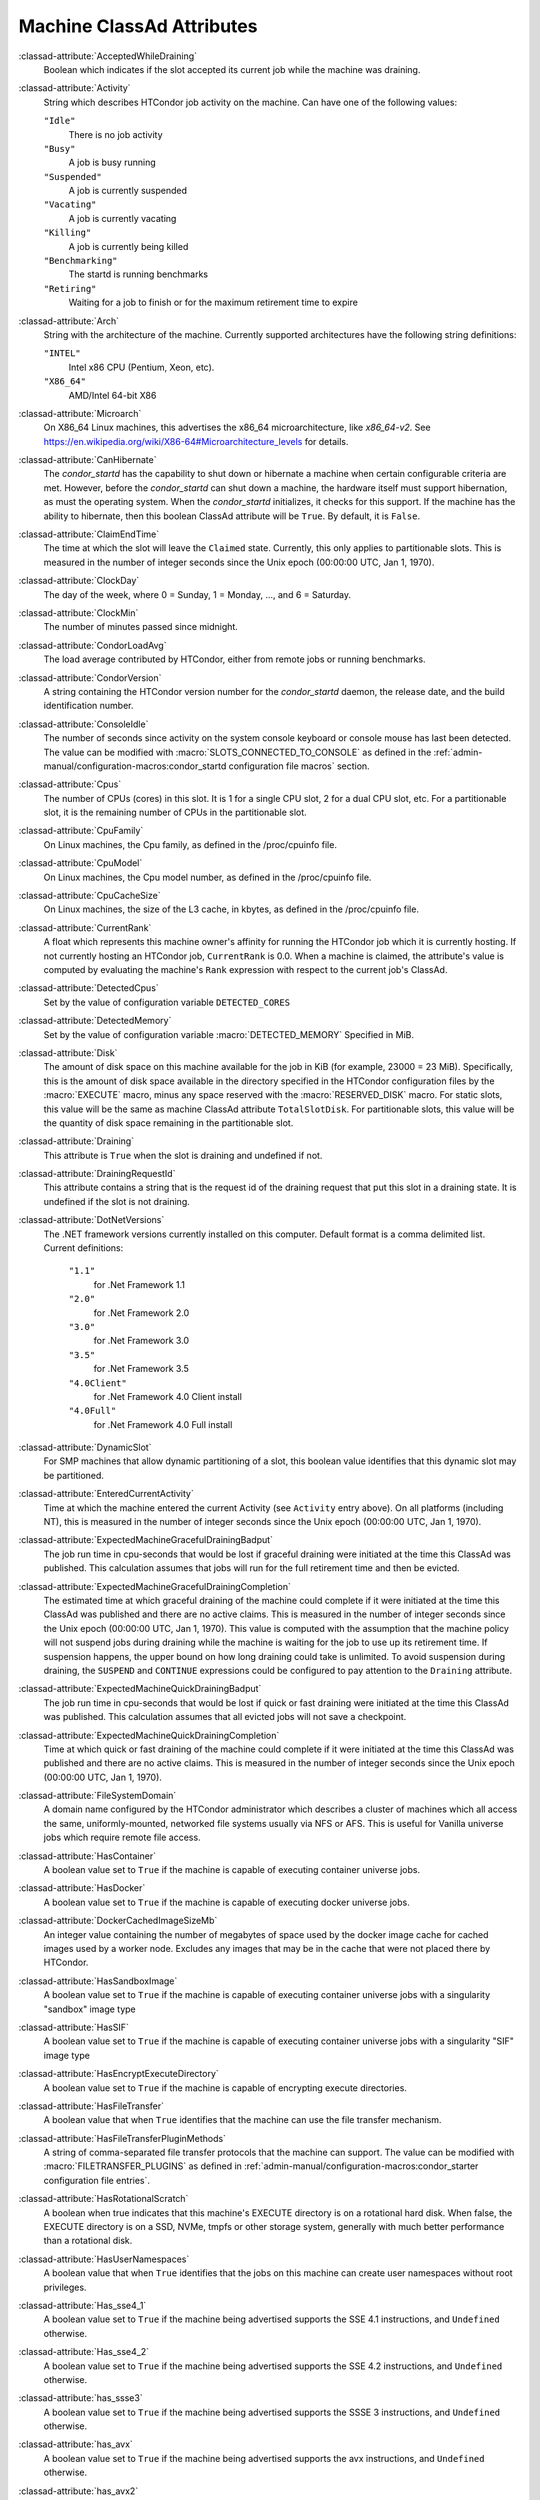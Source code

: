 Machine ClassAd Attributes
==========================

:classad-attribute:`AcceptedWhileDraining`
    Boolean which indicates if the slot accepted its current job while
    the machine was draining.

:classad-attribute:`Activity`
    String which describes HTCondor job activity on the machine. Can
    have one of the following values:

    ``"Idle"``
        There is no job activity

    ``"Busy"``
        A job is busy running

    ``"Suspended"``
        A job is currently suspended

    ``"Vacating"``
        A job is currently vacating

    ``"Killing"``
        A job is currently being killed

    ``"Benchmarking"``
        The startd is running benchmarks

    ``"Retiring"``
        Waiting for a job to finish or for the maximum retirement time to expire

:classad-attribute:`Arch`
    String with the architecture of the machine. Currently supported
    architectures have the following string definitions:

    ``"INTEL"``
        Intel x86 CPU (Pentium, Xeon, etc).

    ``"X86_64"``
        AMD/Intel 64-bit X86

:classad-attribute:`Microarch`
    On X86_64 Linux machines, this advertises the x86_64 microarchitecture,
    like `x86_64-v2`.  See https://en.wikipedia.org/wiki/X86-64#Microarchitecture_levels
    for details.

:classad-attribute:`CanHibernate`
    The *condor_startd* has the capability to shut down or hibernate a
    machine when certain configurable criteria are met. However, before
    the *condor_startd* can shut down a machine, the hardware itself
    must support hibernation, as must the operating system. When the
    *condor_startd* initializes, it checks for this support. If the
    machine has the ability to hibernate, then this boolean ClassAd
    attribute will be ``True``. By default, it is ``False``.

:classad-attribute:`ClaimEndTime`
    The time at which the slot will leave the ``Claimed`` state.
    Currently, this only applies to partitionable slots.
    This is measured in the number of integer seconds since the Unix
    epoch (00:00:00 UTC, Jan 1, 1970).

:classad-attribute:`ClockDay`
    The day of the week, where 0 = Sunday, 1 = Monday, ..., and 6 =
    Saturday.
    
:classad-attribute:`ClockMin`
    The number of minutes passed since midnight.

:classad-attribute:`CondorLoadAvg`
    The load average contributed by HTCondor, either from remote jobs or
    running benchmarks.

:classad-attribute:`CondorVersion`
    A string containing the HTCondor version number for the
    *condor_startd* daemon, the release date, and the build
    identification number.

:classad-attribute:`ConsoleIdle`
    The number of seconds since activity on the system console keyboard
    or console mouse has last been detected. The value can be modified
    with :macro:`SLOTS_CONNECTED_TO_CONSOLE` as defined in the
    :ref:`admin-manual/configuration-macros:condor_startd configuration
    file macros` section.

:classad-attribute:`Cpus`
    The number of CPUs (cores) in this slot. It is 1 for a single CPU
    slot, 2 for a dual CPU slot, etc. For a partitionable slot, it is
    the remaining number of CPUs in the partitionable slot.

:classad-attribute:`CpuFamily`
    On Linux machines, the Cpu family, as defined in the /proc/cpuinfo
    file.

:classad-attribute:`CpuModel`
    On Linux machines, the Cpu model number, as defined in the
    /proc/cpuinfo file.

:classad-attribute:`CpuCacheSize`
    On Linux machines, the size of the L3 cache, in kbytes, as defined
    in the /proc/cpuinfo file.

:classad-attribute:`CurrentRank`
    A float which represents this machine owner's affinity for running
    the HTCondor job which it is currently hosting. If not currently
    hosting an HTCondor job, ``CurrentRank`` is 0.0. When a machine is
    claimed, the attribute's value is computed by evaluating the
    machine's ``Rank`` expression with respect to the current job's
    ClassAd.
    
:classad-attribute:`DetectedCpus`
    Set by the value of configuration variable ``DETECTED_CORES``

:classad-attribute:`DetectedMemory`
    Set by the value of configuration variable :macro:`DETECTED_MEMORY`
    Specified in MiB.

:classad-attribute:`Disk`
    The amount of disk space on this machine available for the job in
    KiB (for example, 23000 = 23 MiB). Specifically, this is the amount
    of disk space available in the directory specified in the HTCondor
    configuration files by the :macro:`EXECUTE` macro, minus any space
    reserved with the :macro:`RESERVED_DISK` macro. For static slots, this value
    will be the same as machine ClassAd attribute ``TotalSlotDisk``. For
    partitionable slots, this value will be the quantity of disk space
    remaining in the partitionable slot.

:classad-attribute:`Draining`
    This attribute is ``True`` when the slot is draining and undefined
    if not.

:classad-attribute:`DrainingRequestId`
    This attribute contains a string that is the request id of the
    draining request that put this slot in a draining state. It is
    undefined if the slot is not draining.

:classad-attribute:`DotNetVersions`
    The .NET framework versions currently installed on this computer.
    Default format is a comma delimited list. Current definitions:

     ``"1.1"``
        for .Net Framework 1.1
     ``"2.0"``
        for .Net Framework 2.0
     ``"3.0"``
        for .Net Framework 3.0
     ``"3.5"``
        for .Net Framework 3.5
     ``"4.0Client"``
        for .Net Framework 4.0 Client install
     ``"4.0Full"``
        for .Net Framework 4.0 Full install


:classad-attribute:`DynamicSlot`
    For SMP machines that allow dynamic partitioning of a slot, this
    boolean value identifies that this dynamic slot may be partitioned.

:classad-attribute:`EnteredCurrentActivity`
    Time at which the machine entered the current Activity (see
    ``Activity`` entry above). On all platforms (including NT), this is
    measured in the number of integer seconds since the Unix epoch
    (00:00:00 UTC, Jan 1, 1970).

:classad-attribute:`ExpectedMachineGracefulDrainingBadput`
    The job run time in cpu-seconds that would be lost if graceful
    draining were initiated at the time this ClassAd was published. This
    calculation assumes that jobs will run for the full retirement time
    and then be evicted.

:classad-attribute:`ExpectedMachineGracefulDrainingCompletion`
    The estimated time at which graceful draining of the machine could
    complete if it were initiated at the time this ClassAd was published
    and there are no active claims. This is measured in the number of
    integer seconds since the Unix epoch (00:00:00 UTC, Jan 1, 1970).
    This value is computed with the assumption that the machine policy
    will not suspend jobs during draining while the machine is waiting
    for the job to use up its retirement time. If suspension happens,
    the upper bound on how long draining could take is unlimited. To
    avoid suspension during draining, the ``SUSPEND`` and ``CONTINUE``
    expressions could be configured to pay attention to the ``Draining``
    attribute.

:classad-attribute:`ExpectedMachineQuickDrainingBadput`
    The job run time in cpu-seconds that would be lost if quick or fast
    draining were initiated at the time this ClassAd was published. This
    calculation assumes that all evicted jobs will not save a
    checkpoint.

:classad-attribute:`ExpectedMachineQuickDrainingCompletion`
    Time at which quick or fast draining of the machine could complete
    if it were initiated at the time this ClassAd was published and
    there are no active claims. This is measured in the number of
    integer seconds since the Unix epoch (00:00:00 UTC, Jan 1, 1970).

:classad-attribute:`FileSystemDomain`
    A domain name configured by the HTCondor administrator which
    describes a cluster of machines which all access the same,
    uniformly-mounted, networked file systems usually via NFS or AFS.
    This is useful for Vanilla universe jobs which require remote file
    access.

:classad-attribute:`HasContainer`
    A boolean value set to ``True`` if the machine is capable of
    executing container universe jobs.

:classad-attribute:`HasDocker`
    A boolean value set to ``True`` if the machine is capable of
    executing docker universe jobs.

:classad-attribute:`DockerCachedImageSizeMb`
    An integer value containing the number of megabytes of space used
    by the docker image cache for cached images used by a worker node.
    Excludes any images that may be in the cache that were not placed
    there by HTCondor.

:classad-attribute:`HasSandboxImage`
    A boolean value set to ``True`` if the machine is capable of
    executing container universe jobs with a singularity "sandbox"
    image type

:classad-attribute:`HasSIF`
    A boolean value set to ``True`` if the machine is capable of
    executing container universe jobs with a singularity "SIF"
    image type

:classad-attribute:`HasEncryptExecuteDirectory`
    A boolean value set to ``True`` if the machine is capable of
    encrypting execute directories.

:classad-attribute:`HasFileTransfer`
    A boolean value that when ``True`` identifies that the machine can
    use the file transfer mechanism.

:classad-attribute:`HasFileTransferPluginMethods`
    A string of comma-separated file transfer protocols that the machine
    can support. The value can be modified with :macro:`FILETRANSFER_PLUGINS`
    as defined in :ref:`admin-manual/configuration-macros:condor_starter configuration file
    entries`.

:classad-attribute:`HasRotationalScratch`
    A boolean when true indicates that this machine's EXECUTE directory is on a rotational
    hard disk.  When false, the EXECUTE directory is on a SSD, NVMe, tmpfs or other storage
    system, generally with much better performance than a rotational disk.

:classad-attribute:`HasUserNamespaces`
    A boolean value that when ``True`` identifies that the jobs on this machine
    can create user namespaces without root privileges.

:classad-attribute:`Has_sse4_1`
    A boolean value set to ``True`` if the machine being advertised
    supports the SSE 4.1 instructions, and ``Undefined`` otherwise.

:classad-attribute:`Has_sse4_2`
    A boolean value set to ``True`` if the machine being advertised
    supports the SSE 4.2 instructions, and ``Undefined`` otherwise.

:classad-attribute:`has_ssse3`
    A boolean value set to ``True`` if the machine being advertised
    supports the SSSE 3 instructions, and ``Undefined`` otherwise.

:classad-attribute:`has_avx`
    A boolean value set to ``True`` if the machine being advertised
    supports the avx instructions, and ``Undefined`` otherwise.

:classad-attribute:`has_avx2`
    A boolean value set to ``True`` if the machine being advertised
    supports the avx2 instructions, and ``Undefined`` otherwise.

:classad-attribute:`has_avx512f`
    A boolean value set to ``True`` if the machine being advertised
    support the avx512f (foundational) instructions.

:classad-attribute:`has_avx512dq`
    A boolean value set to ``True`` if the machine being advertised
    support the avx512dq instructions.

:classad-attribute:`has_avx512dnni`
    A boolean value set to ``True`` if the machine being advertised
    support the avx512dnni instructions.

:classad-attribute:`HasSelfCheckpointTransfers`
    A boolean value set to ``True`` if the machine being advertised
    supports transferring (checkpoint) files (to the submit node)
    when the job successfully self-checkpoints.

:classad-attribute:`HasSingularity`
    A boolean value set to ``True`` if the machine being advertised
    supports running jobs within Singularity containers.

:classad-attribute:`HasSshd`
    A boolean value set to ``True`` if the machine has a
    /usr/sbin/sshd installed.  If ``False``, *condor_ssh_to_job* 
    is unlikely to function.

:classad-attribute:`HasVM`
    If the configuration triggers the detection of virtual machine
    software, a boolean value reporting the success thereof; otherwise
    undefined. May also become ``False`` if HTCondor determines that it
    can't start a VM (even if the appropriate software is detected).

:classad-attribute:`IsWakeAble`
    A boolean value that when ``True`` identifies that the machine has
    the capability to be woken into a fully powered and running state by
    receiving a Wake On LAN (WOL) packet. This ability is a function of
    the operating system, the network adapter in the machine (notably,
    wireless network adapters usually do not have this function), and
    BIOS settings. When the *condor_startd* initializes, it tries to
    detect if the operating system and network adapter both support
    waking from hibernation by receipt of a WOL packet. The default
    value is ``False``.

:classad-attribute:`IsWakeEnabled`
    If the hardware and software have the capacity to be woken into a
    fully powered and running state by receiving a Wake On LAN (WOL)
    packet, this feature can still be disabled via the BIOS or software.
    If BIOS or the operating system have disabled this feature, the
    *condor_startd* sets this boolean attribute to ``False``.

:classad-attribute:`JobBusyTimeAvg`
    The Average lifetime of all jobs, including transfer time. This is
    determined by measuring the lifetime of each *condor_starter* that
    has exited. This attribute will be undefined until the first time a
    *condor_starter* has exited.

:classad-attribute:`JobBusyTimeCount`
    attribute. This is also the the total number times a
    *condor_starter* has exited.

:classad-attribute:`JobBusyTimeMax`
    The Maximum lifetime of all jobs, including transfer time. This is
    determined by measuring the lifetime of each *condor_starter* s
    that has exited. This attribute will be undefined until the first
    time a *condor_starter* has exited.

:classad-attribute:`JobBusyTimeMin`
    The Minimum lifetime of all jobs, including transfer time. This is
    determined by measuring the lifetime of each *condor_starter* that
    has exited. This attribute will be undefined until the first time a
    *condor_starter* has exited.

:classad-attribute:`RecentJobBusyTimeAvg`
    The Average lifetime of all jobs that have exited in the last 20
    minutes, including transfer time. This is determined by measuring
    the lifetime of each *condor_starter* that has exited in the last
    20 minutes. This attribute will be undefined if no *condor_starter*
    has exited in the last 20 minutes.

:classad-attribute:`RecentJobBusyTimeCount`
    The total number of jobs used to calulate the
    ``RecentJobBusyTimeAvg`` attribute. This is also the the total
    number times a *condor_starter* has exited in the last 20 minutes.

:classad-attribute:`RecentJobBusyTimeMax`
    The Maximum lifetime of all jobs that have exited in the last 20
    minutes, including transfer time. This is determined by measuring
    the lifetime of each *condor_starter* s that has exited in the
    last 20 minutes. This attribute will be undefined if no
    *condor_starter* has exited in the last 20 minutes.

:classad-attribute:`RecentJobBusyTimeMin`
    The Minimum lifetime of all jobs, including transfer time. This is
    determined by measuring the lifetime of each *condor_starter* that
    has exited. This attribute will be undefined if no *condor_starter*
    has exited in the last 20 minutes.

:classad-attribute:`JobDurationAvg`
    The Average lifetime time of all jobs, not including time spent
    transferring files. This attribute will be undefined until the first
    time a job exits. Jobs that never start (because they fail to
    transfer input, for instance) will not be included in the average.

:classad-attribute:`JobDurationCount`
    attribute. This is also the the total number times a job has exited.
    Jobs that never start (because input transfer fails, for instance)
    are not included in the count.

:classad-attribute:`JobDurationMax`
    The lifetime of the longest lived job that has exited. This
    attribute will be undefined until the first time a job exits.

:classad-attribute:`JobDurationMin`
    The lifetime of the shortest lived job that has exited. This
    attribute will be undefined until the first time a job exits.

:classad-attribute:`RecentJobDurationAvg`
    The Average lifetime time of all jobs, not including time spent
    transferring files, that have exited in the last 20 minutes. This
    attribute will be undefined if no job has exited in the last 20
    minutes.

:classad-attribute:`RecentJobDurationCount`
    The total number of jobs used to calulate the
    ``RecentJobDurationAvg`` attribute. This is the total number of jobs
    that began execution and have exited in the last 20 minutes.

:classad-attribute:`RecentJobDurationMax`
    The lifetime of the longest lived job that has exited in the last 20
    minutes. This attribute will be undefined if no job has exited in
    the last 20 minutes.

:classad-attribute:`RecentJobDurationMin`
    The lifetime of the shortest lived job that has exited in the last
    20 minutes. This attribute will be undefined if no job has exited in
    the last 20 minutes.

:classad-attribute:`JobPreemptions`
    The total number of times a running job has been preempted on this
    machine.

:classad-attribute:`JobRankPreemptions`
    The total number of times a running job has been preempted on this
    machine due to the machine's rank of jobs since the *condor_startd*
    started running.

:classad-attribute:`JobStarts`
    The total number of jobs which have been started on this machine
    since the *condor_startd* started running.

:classad-attribute:`JobUserPrioPreemptions`
    The total number of times a running job has been preempted on this
    machine based on a fair share allocation of the pool since the
    *condor_startd* started running.

:classad-attribute:`JobVM_VCPUS`
    An attribute defined if a vm universe job is running on this slot.
    Defined by the number of virtualized CPUs in the virtual machine.

:classad-attribute:`KeyboardIdle`
    The number of seconds since activity on any keyboard or mouse
    associated with this machine has last been detected. Unlike
    ``ConsoleIdle``, ``KeyboardIdle`` also takes activity on
    pseudo-terminals into account. Pseudo-terminals have virtual
    keyboard activity from telnet and rlogin sessions. Note that
    ``KeyboardIdle`` will always be equal to or less than
    ``ConsoleIdle``. The value can be modified with
    :macro:`SLOTS_CONNECTED_TO_KEYBOARD` as defined in the
    :ref:`admin-manual/configuration-macros:condor_startd configuration file
    macros` section.

:classad-attribute:`KFlops`
    Relative floating point performance as determined via a Linpack
    benchmark.

:classad-attribute:`LastDrainStartTime`
    Time when draining of this *condor_startd* was last initiated (e.g.
    due to *condor_defrag* or *condor_drain*).

:classad-attribute:`LastDrainStopTime`
    Time when draining of this *condor_startd* was last stopped (e.g.
    by being cancelled).

:classad-attribute:`LastHeardFrom`
    Time when the HTCondor central manager last received a status update
    from this machine. Expressed as the number of integer seconds since
    the Unix epoch (00:00:00 UTC, Jan 1, 1970). Note: This attribute is
    only inserted by the central manager once it receives the ClassAd.
    It is not present in the *condor_startd* copy of the ClassAd.
    Therefore, you could not use this attribute in defining
    *condor_startd* expressions (and you would not want to).

:classad-attribute:`LoadAvg`
    A floating point number representing the current load average.

:classad-attribute:`Machine`
    A string with the machine's fully qualified host name.

:classad-attribute:`MachineMaxVacateTime`
    An integer expression that specifies the time in seconds the machine
    will allow the job to gracefully shut down.

:classad-attribute:`MaxClaimTime`
    The maximum number of seconds that the slot may remain in the
    `Claimed` state before returning to the `Unclaimed` state.
    Currently, this only applies to partitionable slots.

:classad-attribute:`MaxJobRetirementTime`
    When the *condor_startd* wants to kick the job off, a job which has
    run for less than this number of seconds will not be hard-killed.
    The *condor_startd* will wait for the job to finish or to exceed
    this amount of time, whichever comes sooner. If the job vacating
    policy grants the job X seconds of vacating time, a preempted job
    will be soft-killed X seconds before the end of its retirement time,
    so that hard-killing of the job will not happen until the end of the
    retirement time if the job does not finish shutting down before
    then. This is an expression evaluated in the context of the job
    ClassAd, so it may refer to job attributes as well as machine
    attributes.

:classad-attribute:`Memory`
    The amount of RAM in MiB in this slot. For static slots, this value
    will be the same as in ``TotalSlotMemory``. For a partitionable
    slot, this value will be the quantity remaining in the partitionable
    slot. 
    
:classad-attribute:`Mips`
    Relative integer performance as determined via a Dhrystone
    benchmark.

:classad-attribute:`MonitorSelfAge`
    The number of seconds that this daemon has been running.

:classad-attribute:`MonitorSelfCPUUsage`
    The fraction of recent CPU time utilized by this daemon.

:classad-attribute:`MonitorSelfImageSize`
    The amount of virtual memory consumed by this daemon in KiB.

:classad-attribute:`MonitorSelfRegisteredSocketCount`
    The current number of sockets registered by this daemon.

:classad-attribute:`MonitorSelfResidentSetSize`
    The amount of resident memory used by this daemon in KiB.

:classad-attribute:`MonitorSelfSecuritySessions`
    The number of open (cached) security sessions for this daemon.

:classad-attribute:`MonitorSelfTime`
    The time, represented as the number of second elapsed since the Unix
    epoch (00:00:00 UTC, Jan 1, 1970), at which this daemon last checked
    and set the attributes with names that begin with the string
    ``MonitorSelf``.

:classad-attribute:`MyAddress`
    String with the IP and port address of the *condor_startd* daemon
    which is publishing this machine ClassAd. When using CCB,
    *condor_shared_port*, and/or an additional private network
    interface, that information will be included here as well.

:classad-attribute:`MyCurrentTime`
    The time, represented as the number of second elapsed since the Unix
    epoch (00:00:00 UTC, Jan 1, 1970), at which the *condor_startd*
    daemon last sent a ClassAd update to the *condor_collector*.

:classad-attribute:`MyType`
    The ClassAd type; always set to the literal string ``"Machine"``.

:classad-attribute:`Name`
    The name of this resource; typically the same value as the
    ``Machine`` attribute, but could be customized by the site
    administrator. On SMP machines, the *condor_startd* will divide the
    CPUs up into separate slots, each with with a unique name. These
    names will be of the form "slot#@full.hostname", for example,
    "slot1@vulture.cs.wisc.edu", which signifies slot number 1 from
    vulture.cs.wisc.edu.

:classad-attribute:`Offline`
    A string that lists specific instances of a user-defined machine
    resource, identified by ``name``. Each instance is currently
    unavailable for purposes of match making.

:classad-attribute:`OfflineUniverses`
    A ClassAd list that specifies which job universes are presently
    offline, both as strings and as the corresponding job universe
    number. Could be used the the startd to refuse to start jobs in
    offline universes:

    .. code-block:: condor-config

        START = OfflineUniverses is undefined || (! member( JobUniverse, OfflineUniverses ))

    May currently only contain ``"VM"`` and ``13``.

:classad-attribute:`OpSys`
    String describing the operating system running on this machine.
    Currently supported operating systems have the following string
    definitions:

     ``"LINUX"``
        for LINUX 2.0.x, LINUX 2.2.x, LINUX 2.4.x, LINUX 2.6.x, or LINUX
        3.10.0 kernel systems, as well as Scientific Linux, Ubuntu
        versions 14.04, and Debian 7.0 (wheezy) and 8.0 (jessie)
     ``"OSX"``
        for Darwin
     ``"FREEBSD7"``
        for FreeBSD 7
     ``"FREEBSD8"``
        for FreeBSD 8
     ``"WINDOWS"``
        for all versions of Windows

:classad-attribute:`OpSysAndVer`
    A string indicating an operating system and a version number.

    For Linux operating systems, it is the value of the ``OpSysName``
    attribute concatenated with the string version of the
    ``OpSysMajorVer`` attribute:

     ``"RedHat5"``
        for RedHat Linux version 5
     ``"RedHat6"``
        for RedHat Linux version 6
     ``"RedHat7"``
        for RedHat Linux version 7
     ``"Fedora16"``
        for Fedora Linux version 16
     ``"Debian6"``
        for Debian Linux version 6
     ``"Debian7"``
        for Debian Linux version 7
     ``"Debian8"``
        for Debian Linux version 8
     ``"Debian9"``
        for Debian Linux version 9
     ``"Ubuntu14"``
        for Ubuntu 14.04
     ``"SL5"``
        for Scientific Linux version 5
     ``"SL6"``
        for Scientific Linux version 6
     ``"SLFermi5"``
        for Fermi's Scientific Linux version 5
     ``"SLFermi6"``
        for Fermi's Scientific Linux version 6
     ``"SLCern5"``
        for CERN's Scientific Linux version 5
     ``"SLCern6"``
        for CERN's Scientific Linux version 6

    For MacOS operating systems, it is the value of the
    ``OpSysShortName`` attribute concatenated with the string version of
    the ``OpSysVer`` attribute:

     ``"MacOSX605"``
        for MacOS version 10.6.5 (Snow Leopard)
     ``"MacOSX703"``
        for MacOS version 10.7.3 (Lion)

    For BSD operating systems, it is the value of the ``OpSysName``
    attribute concatenated with the string version of the
    ``OpSysMajorVer`` attribute:

     ``"FREEBSD7"``
        for FreeBSD version 7
     ``"FREEBSD8"``
        for FreeBSD version 8

    For Windows operating systems, it is the value of the ``OpSys``
    attribute concatenated with the string version of the
    ``OpSysMajorVer`` attribute:

     ``"WINDOWS500"``
        for Windows 2000
     ``"WINDOWS501"``
        for Windows XP
     ``"WINDOWS502"``
        for Windows Server 2003
     ``"WINDOWS600"``
        for Windows Vista
     ``"WINDOWS601"``
        for Windows 7

:classad-attribute:`OpSysLegacy`
    A string that holds the long-standing values for the ``OpSys``
    attribute. Currently supported operating systems have the following
    string definitions:

     ``"LINUX"``
        for LINUX 2.0.x, LINUX 2.2.x, LINUX 2.4.x, LINUX 2.6.x, or LINUX
        3.10.0 kernel systems, as well as Scientific Linux, Ubuntu
        versions 14.04, and Debian 7 and 8
     ``"OSX"``
        for Darwin
     ``"FREEBSD7"``
        for FreeBSD version 7
     ``"FREEBSD8"``
        for FreeBSD version 8
     ``"WINDOWS"``
        for all versions of Windows

:classad-attribute:`OpSysLongName`
    A string giving a full description of the operating system. For
    Linux platforms, this is generally the string taken from
    ``/etc/hosts``, with extra characters stripped off Debian versions.

     ``"Red Hat Enterprise Linux Server release 6.2 (Santiago)"``
        for RedHat Linux version 6
     ``"Red Hat Enterprise Linux Server release 7.0 (Maipo)"``
        for RedHat Linux version 7.0
     ``"Ubuntu 14.04.1 LTS"``
        for Ubuntu 14.04 point release 1
     ``"Debian GNU/Linux 8"``
        for Debian 8.0 (jessie)
     ``"Fedora release 16 (Verne)"``
        for Fedora Linux version 16
     ``"MacOSX 7.3"``
        for MacOS version 10.7.3 (Lion)
     ``"FreeBSD8.2-RELEASE-p3"``
        for FreeBSD version 8
     ``"Windows XP SP3"``
        for Windows XP
     ``"Windows 7 SP2"``
        for Windows 7

:classad-attribute:`OpSysMajorVer`
    An integer value representing the major version of the operating
    system.

     ``5``
        for RedHat Linux version 5 and derived platforms such as
        Scientific Linux
     ``6``
        for RedHat Linux version 6 and derived platforms such as
        Scientific Linux
     ``7``
        for RedHat Linux version 7
     ``14``
        for Ubuntu 14.04
     ``7``
        for Debian 7
     ``8``
        for Debian 8
     ``16``
        for Fedora Linux version 16
     ``6``
        for MacOS version 10.6.5 (Snow Leopard)
     ``7``
        for MacOS version 10.7.3 (Lion)
     ``7``
        for FreeBSD version 7
     ``8``
        for FreeBSD version 8
     ``501``
        for Windows XP
     ``600``
        for Windows Vista
     ``601``
        for Windows 7

:classad-attribute:`OpSysName`
    A string containing a terse description of the operating system.

     ``"RedHat"``
        for RedHat Linux version 6 and 7
     ``"Fedora"``
        for Fedora Linux version 16
     ``"Ubuntu"``
        for Ubuntu versions 14.04
     ``"Debian"``
        for Debian versions 7 and 8
     ``"SnowLeopard"``
        for MacOS version 10.6.5 (Snow Leopard)
     ``"Lion"``
        for MacOS version 10.7.3 (Lion)
     ``"FREEBSD"``
        for FreeBSD version 7 or 8
     ``"WindowsXP"``
        for Windows XP
     ``"WindowsVista"``
        for Windows Vista
     ``"Windows7"``
        for Windows 7
     ``"SL"``
        for Scientific Linux
     ``"SLFermi"``
        for Fermi's Scientific Linux
     ``"SLCern"``
        for CERN's Scientific Linux

:classad-attribute:`OpSysShortName`
    A string containing a short name for the operating system.

     ``"RedHat"``
        for RedHat Linux version 5, 6 or 7
     ``"Fedora"``
        for Fedora Linux version 16
     ``"Debian"``
        for Debian Linux version 6 or 7 or 8
     ``"Ubuntu"``
        for Ubuntu versions 14.04
     ``"MacOSX"``
        for MacOS version 10.6.5 (Snow Leopard) or for MacOS version
        10.7.3 (Lion)
     ``"FreeBSD"``
        for FreeBSD version 7 or 8
     ``"XP"``
        for Windows XP
     ``"Vista"``
        for Windows Vista
     ``"7"``
        for Windows 7
     ``"SL"``
        for Scientific Linux
     ``"SLFermi"``
        for Fermi's Scientific Linux
     ``"SLCern"``
        for CERN's Scientific Linux

:classad-attribute:`OpSysVer`
    An integer value representing the operating system version number.

     ``700``
        for RedHat Linux version 7.0
     ``602``
        for RedHat Linux version 6.2
     ``1600``
        for Fedora Linux version 16.0
     ``1404``
        for Ubuntu 14.04
     ``700``
        for Debian 7.0
     ``800``
        for Debian 8.0
     ``704``
        for FreeBSD version 7.4
     ``802``
        for FreeBSD version 8.2
     ``605``
        for MacOS version 10.6.5 (Snow Leopard)
     ``703``
        for MacOS version 10.7.3 (Lion)
     ``500``
        for Windows 2000
     ``501``
        for Windows XP
     ``502``
        for Windows Server 2003
     ``600``
        for Windows Vista or Windows Server 2008
     ``601``
        for Windows 7 or Windows Server 2008

:classad-attribute:`PartitionableSlot`
    For SMP machines, a boolean value identifying that this slot may be
    partitioned.

:classad-attribute:`RecentJobPreemptions`
    The total number of jobs which have been preempted from this machine
    in the last twenty minutes.

:classad-attribute:`RecentJobRankPreemptions`
    The total number of times a running job has been preempted on this
    machine due to the machine's rank of jobs in the last twenty
    minutes.

:classad-attribute:`RecentJobStarts`
    The total number of jobs which have been started on this machine in
    the last twenty minutes.

:classad-attribute:`RecentJobUserPrioPreemptions`
    The total number of times a running job has been preempted on this
    machine based on a fair share allocation of the pool in the last
    twenty minutes.

:classad-attribute:`Requirements`
    A boolean, which when evaluated within the context of the machine
    ClassAd and a job ClassAd, must evaluate to TRUE before HTCondor
    will allow the job to use this machine.

:classad-attribute:`RetirementTimeRemaining` when the
    running job can be evicted. ``MaxJobRetirementTime`` is the
    expression of how much retirement time the machine offers to new
    jobs, whereas ``RetirementTimeRemaining`` is the negotiated amount
    of time remaining for the current running job. This may be less than
    the amount offered by the machine's ``MaxJobRetirementTime``
    expression, because the job may ask for less.

:classad-attribute:`SingularityVersion`
    A string containing the version of Singularity available, if the
    machine being advertised supports running jobs within a Singularity
    container (see ``HasSingularity``).

:classad-attribute:`SlotID`
    For SMP machines, the integer that identifies the slot. The value
    will be X for the slot with

    .. code-block:: condor-config

        name="slotX@full.hostname"

    For non-SMP machines with one slot, the value will be 1.

:classad-attribute:`SlotType`
    For SMP machines with partitionable slots, the partitionable slot
    will have this attribute set to ``"Partitionable"``, and all dynamic
    slots will have this attribute set to ``"Dynamic"``.

:classad-attribute:`SlotWeight`
    This specifies the weight of the slot when calculating usage,
    computing fair shares, and enforcing group quotas. For example,
    claiming a slot with ``SlotWeight = 2`` is equivalent to claiming
    two ``SlotWeight = 1`` slots. See the description of ``SlotWeight``
    in :ref:`admin-manual/configuration-macros:condor_startd configuration
    file macros`.

:classad-attribute:`StartdIpAddr`
    String with the IP and port address of the *condor_startd* daemon
    which is publishing this machine ClassAd. When using CCB,
    *condor_shared_port*, and/or an additional private network
    interface, that information will be included here as well.

:classad-attribute:`State`
    String which publishes the machine's HTCondor state. Can be:

     ``"Owner"``
        The machine owner is using the machine, and it is unavailable to
        HTCondor.
     ``"Unclaimed"``
        The machine is available to run HTCondor jobs, but a good match
        is either not available or not yet found.
     ``"Matched"``
        The HTCondor central manager has found a good match for this
        resource, but an HTCondor scheduler has not yet claimed it.
     ``"Claimed"``
        The machine is claimed by a remote *condor_schedd* and is
        probably running a job.
     ``"Preempting"``
        An HTCondor job is being preempted
        in order to clear the machine for either a higher priority job
        or because the machine owner wants the machine back.
     ``"Drained"``
        This slot is not accepting jobs, because the machine is being
        drained.

:classad-attribute:`TargetType`
    Describes what type of ClassAd to match with. Always set to the
    string literal ``"Job"``, because machine ClassAds always want to be
    matched with jobs, and vice-versa.

:classad-attribute:`TotalCondorLoadAvg`
    The load average contributed by HTCondor summed across all slots on
    the machine, either from remote jobs or running benchmarks.

:classad-attribute:`TotalCpus`
    The number of CPUs (cores) that are on the machine. This is in
    contrast with ``Cpus``, which is the number of CPUs in the slot.

:classad-attribute:`TotalDisk`
    The quantity of disk space in KiB available across the machine (not
    the slot). For partitionable slots, where there is one partitionable
    slot per machine, this value will be the same as machine ClassAd
    attribute ``TotalSlotDisk``.

:classad-attribute:`TotalLoadAvg`
    A floating point number representing the current load average summed
    across all slots on the machine.

:classad-attribute:`TotalMachineDrainingBadput`
    The total job runtime in cpu-seconds that has been lost due to job
    evictions caused by draining since this *condor_startd* began
    executing. In this calculation, it is assumed that jobs are evicted
    without checkpointing.

:classad-attribute:`TotalMachineDrainingUnclaimedTime`
    The total machine-wide time in cpu-seconds that has not been used
    (i.e. not matched to a job submitter) due to draining since this
    *condor_startd* began executing.

:classad-attribute:`TotalMemory`
    The quantity of RAM in MiB available across the machine (not the
    slot). For partitionable slots, where there is one partitionable
    slot per machine, this value will be the same as machine ClassAd
    attribute ``TotalSlotMemory``.

:classad-attribute:`TotalSlotCpus`
    The number of CPUs (cores) in this slot. For static slots, this
    value will be the same as in ``Cpus``.

:classad-attribute:`TotalSlotDisk`
    The quantity of disk space in KiB given to this slot. For static
    slots, this value will be the same as machine ClassAd attribute
    ``Disk``. For partitionable slots, where there is one partitionable
    slot per machine, this value will be the same as machine ClassAd
    attribute ``TotalDisk``.

:classad-attribute:`TotalSlotMemory`
    The quantity of RAM in MiB given to this slot. For static slots,
    this value will be the same as machine ClassAd attribute ``Memory``.
    For partitionable slots, where there is one partitionable slot per
    machine, this value will be the same as machine ClassAd attribute
    ``TotalMemory``.

:classad-attribute:`TotalSlots`
    A sum of the static slots, partitionable slots, and dynamic slots on
    the machine at the current time.

:classad-attribute:`TotalTimeBackfillBusy`
    The number of seconds that this machine (slot) has accumulated
    within the backfill busy state and activity pair since the
    *condor_startd* began executing. This attribute will only be
    defined if it has a value greater than 0.

:classad-attribute:`TotalTimeBackfillIdle`
    The number of seconds that this machine (slot) has accumulated
    within the backfill idle state and activity pair since the
    *condor_startd* began executing. This attribute will only be
    defined if it has a value greater than 0.

:classad-attribute:`TotalTimeBackfillKilling`
    The number of seconds that this machine (slot) has accumulated
    within the backfill killing state and activity pair since the
    *condor_startd* began executing. This attribute will only be
    defined if it has a value greater than 0.

:classad-attribute:`TotalTimeClaimedBusy`
    The number of seconds that this machine (slot) has accumulated
    within the claimed busy state and activity pair since the
    *condor_startd* began executing. This attribute will only be
    defined if it has a value greater than 0.

:classad-attribute:`TotalTimeClaimedIdle`
    The number of seconds that this machine (slot) has accumulated
    within the claimed idle state and activity pair since the
    *condor_startd* began executing. This attribute will only be
    defined if it has a value greater than 0.

:classad-attribute:`TotalTimeClaimedRetiring`
    The number of seconds that this machine (slot) has accumulated
    within the claimed retiring state and activity pair since the
    *condor_startd* began executing. This attribute will only be
    defined if it has a value greater than 0.

:classad-attribute:`TotalTimeClaimedSuspended`
    The number of seconds that this machine (slot) has accumulated
    within the claimed suspended state and activity pair since the
    *condor_startd* began executing. This attribute will only be
    defined if it has a value greater than 0.

:classad-attribute:`TotalTimeMatchedIdle`
    The number of seconds that this machine (slot) has accumulated
    within the matched idle state and activity pair since the
    *condor_startd* began executing. This attribute will only be
    defined if it has a value greater than 0.

:classad-attribute:`TotalTimeOwnerIdle`
    The number of seconds that this machine (slot) has accumulated
    within the owner idle state and activity pair since the
    *condor_startd* began executing. This attribute will only be
    defined if it has a value greater than 0.

:classad-attribute:`TotalTimePreemptingKilling`
    The number of seconds that this machine (slot) has accumulated
    within the preempting killing state and activity pair since the
    *condor_startd* began executing. This attribute will only be
    defined if it has a value greater than 0.

:classad-attribute:`TotalTimePreemptingVacating`
    The number of seconds that this machine (slot) has accumulated
    within the preempting vacating state and activity pair since the
    *condor_startd* began executing. This attribute will only be
    defined if it has a value greater than 0.

:classad-attribute:`TotalTimeUnclaimedBenchmarking`
    The number of seconds that this machine (slot) has accumulated
    within the unclaimed benchmarking state and activity pair since the
    *condor_startd* began executing. This attribute will only be
    defined if it has a value greater than 0.

:classad-attribute:`TotalTimeUnclaimedIdle`
    The number of seconds that this machine (slot) has accumulated
    within the unclaimed idle state and activity pair since the
    *condor_startd* began executing. This attribute will only be
    defined if it has a value greater than 0.

:classad-attribute:`UidDomain`
    file entries, and therefore all have the same logins.

:classad-attribute:`VirtualMemory`
    The amount of currently available virtual memory (swap space)
    expressed in KiB. On Linux platforms, it is the sum of paging space
    and physical memory, which more accurately represents the virtual
    memory size of the machine.

:index:`VM_MAX_NUMBER`

:classad-attribute:`VM_AvailNum`
    The maximum number of vm universe jobs that can be started on this
    machine. This maximum is set by the configuration variable
    ``VM_MAX_NUMBER``.

:classad-attribute:`VM_Guest_Mem`
    An attribute defined if a vm universe job is running on this slot.
    Defined by the amount of memory in use by the virtual machine, given
    in Mbytes.

:index:`VM_MEMORY`

:classad-attribute:`VM_Memory`
    Gives the amount of memory available for starting additional VM jobs
    on this machine, given in Mbytes. The maximum value is set by the
    configuration variable ``VM_MEMORY``.
    
:classad-attribute:`VM_Networking`
    A boolean value indicating whether networking is allowed for virtual
    machines on this machine.

:classad-attribute:`VM_Type`
    The type of virtual machine software that can run on this machine.
    The value is set by the configuration variable ``VM_TYPE``

:classad-attribute:`VMOfflineReason`
    The reason the VM universe went offline (usually because a VM
    universe job failed to launch).

:classad-attribute:`VMOfflineTime`
    The time that the VM universe went offline.

:classad-attribute:`WindowsBuildNumber`
    An integer, extracted from the platform type, representing a build
    number for a Windows operating system. This attribute only exists on
    Windows machines.

:classad-attribute:`WindowsMajorVersion`
    An integer, extracted from the platform type, representing a major
    version number (currently 5 or 6) for a Windows operating system.
    This attribute only exists on Windows machines.

:classad-attribute:`WindowsMinorVersion`
    An integer, extracted from the platform type, representing a minor
    version number (currently 0, 1, or 2) for a Windows operating
    system. This attribute only exists on Windows machines.


In addition, there are a few attributes that are automatically inserted
into the machine ClassAd whenever a resource is in the Claimed state:

:classad-attribute:`ClientMachine`
    The host name of the machine that has claimed this resource

:index:`GROUP_AUTOREGROUP`

:classad-attribute:`RemoteAutoregroup`
    A boolean attribute which is ``True`` if this resource was claimed
    via negotiation when the configuration variable
    ``GROUP_AUTOREGROUP`` is ``True``. It is ``False`` otherwise.

:classad-attribute:`RemoteGroup`
    The accounting group name corresponding to the submitter that
    claimed this resource.

:classad-attribute:`RemoteNegotiatingGroup`
    The accounting group name under which this resource negotiated when
    it was claimed. This attribute will frequently be the same as
    attribute ``RemoteGroup``, but it may differ in cases such as when
    configuration variable :macro:`GROUP_AUTOREGROUP`  is ``True``, in
    which case it will have the name of the root group, identified as ``<none>``.

:classad-attribute:`RemoteOwner`
    The name of the user who originally claimed this resource.

:classad-attribute:`RemoteUser`
    The name of the user who is currently using this resource. In
    general, this will always be the same as the ``RemoteOwner``, but in
    some cases, a resource can be claimed by one entity that hands off
    the resource to another entity which uses it. In that case,
    ``RemoteUser`` would hold the name of the entity currently using the
    resource, while ``RemoteOwner`` would hold the name of the entity
    that claimed the resource.

:classad-attribute:`RemoteScheddName`
    The name of the *condor_schedd* which claimed this resource.

:classad-attribute:`PreemptingOwner`
    The name of the user who is preempting the job that is currently
    running on this resource.

:classad-attribute:`PreemptingUser`
    The name of the user who is preempting the job that is currently
    running on this resource. The relationship between
    ``PreemptingUser`` and ``PreemptingOwner`` is the same as the
    relationship between ``RemoteUser`` and ``RemoteOwner``.

:classad-attribute:`PreemptingRank`
    A float which represents this machine owner's affinity for running
    the HTCondor job which is waiting for the current job to finish or
    be preempted. If not currently hosting an HTCondor job,
    ``PreemptingRank`` is undefined. When a machine is claimed and there
    is already a job running, the attribute's value is computed by
    evaluating the machine's ``Rank`` expression with respect to the
    preempting job's ClassAd.

:classad-attribute:`TotalClaimRunTime`
    A running total of the amount of time (in seconds) that all jobs
    (under the same claim) ran (have spent in the Claimed/Busy state).

:classad-attribute:`TotalClaimSuspendTime`
    A running total of the amount of time (in seconds) that all jobs
    (under the same claim) have been suspended (in the Claimed/Suspended
    state).

:classad-attribute:`TotalJobRunTime`
    A running total of the amount of time (in seconds) that a single job
    ran (has spent in the Claimed/Busy state).

:classad-attribute:`TotalJobSuspendTime`
    A running total of the amount of time (in seconds) that a single job
    has been suspended (in the Claimed/Suspended state).


There are a few attributes that are only inserted into the machine
ClassAd if a job is currently executing. If the resource is claimed but
no job are running, none of these attributes will be defined.

:classad-attribute:`JobId`
    The job's identifier (for example, 152.3), as seen from *condor_q*
    on the submitting machine.

:classad-attribute:`JobStart`
    The time stamp in integer seconds of when the job began executing,
    since the Unix epoch (00:00:00 UTC, Jan 1, 1970). For idle machines,
    the value is ``UNDEFINED``.

:classad-attribute:`LastPeriodicCheckpoint`
    If the job has performed a periodic checkpoint, this attribute will
    be defined and will hold the time stamp of when the last periodic
    checkpoint was begun. If the job has yet to perform a periodic
    checkpoint, or cannot checkpoint at all, the
    ``LastPeriodicCheckpoint`` attribute will not be defined.


:index:`offline ClassAd`

There are a few attributes that are applicable to machines that are
offline, that is, hibernating.

:classad-attribute:`MachineLastMatchTime`
    The Unix epoch time when this offline ClassAd would have been
    matched to a job, if the machine were online. In addition, the slot1
    ClassAd of a multi-slot machine will have
    ``slot<X>_MachineLastMatchTime`` defined, where ``<X>`` is replaced
    by the slot id of each of the slots with ``MachineLastMatchTime``
    defined.

:classad-attribute:`Offline`
    A boolean value, that when ``True``, indicates this machine is in an
    offline state in the *condor_collector*. Such ClassAds are stored
    persistently, such that they will continue to exist after the
    *condor_collector* restarts.

:classad-attribute:`Unhibernate`
    A boolean expression that specifies when a hibernating machine
    should be woken up, for example, by *condor_rooster*.


For machines with user-defined or custom resource specifications,
including GPUs, the following attributes will be in the ClassAd for each
slot. In the name of the attribute, ``<name>`` is substituted with the
configured name given to the resource.

:classad-attribute:`Assigned<name>`
    A space separated list that identifies which of these resources are
    currently assigned to slots.

:classad-attribute:`Offline<name>`
    A space separated list that indicates which of these resources is
    unavailable for match making.

:classad-attribute:`Total<name>`
    An integer quantity of the total number of these resources.


For machines with custom resource specifications that include GPUs, the
following attributes may be in the ClassAd for each slot, depending on
the value of configuration variable  :macro:`MACHINE_RESOURCE_INVENTORY_GPUs`
and what GPUs are detected. In the name of the attribute, ``<name>`` is
substituted with the *prefix string* assigned for the GPU.

:classad-attribute:`<name>BoardTempC`
    For NVIDIA devices, a dynamic attribute representing the temperature
    in Celsius of the board containing the GPU.

:classad-attribute:`<name>Capability`
    The CUDA-defined capability for the GPU.

:classad-attribute:`<name>ClockMhz`
    For CUDA or Open CL devices, the integer clocking speed of the GPU
    in MHz.

:classad-attribute:`<name>ComputeUnits`
    For CUDA or Open CL devices, the integer number of compute units per
    GPU.

:classad-attribute:`<name>CoresPerCU`
    For CUDA devices, the integer number of cores per compute unit.

:classad-attribute:`<name>DeviceName`
    For CUDA or Open CL devices, a string representing the
    manufacturer's proprietary device name.

:classad-attribute:`<name>DieTempC`
    For NVIDIA devices, a dynamic attribute representing the temperature
    in Celsius of the GPU die.

:classad-attribute:`<name>DriverVersion`
    For CUDA devices, a string representing the manufacturer's driver
    version.

:classad-attribute:`<name>ECCEnabled`
    For CUDA or Open CL devices, a boolean value representing whether
    error correction is enabled.

:classad-attribute:`<name>EccErrorsDoubleBit`
    For NVIDIA devices, a count of the number of double bit errors
    detected for this GPU.

:classad-attribute:`<name>EccErrorsSingleBit`
    For NVIDIA devices, a count of the number of single bit errors
    detected for this GPU.

:classad-attribute:`<name>FanSpeedPct`
    For NVIDIA devices, a value between 0 and 100 (inclusive), used to
    represent the level of fan operation as percentage of full fan
    speed.

:classad-attribute:`<name>GlobalMemoryMb`
    For CUDA or Open CL devices, the quantity of memory in Mbytes in
    this GPU.

:classad-attribute:`<name>OpenCLVersion`
    For Open CL devices, a string representing the manufacturer's
    version number.

:classad-attribute:`<name>RuntimeVersion`
    For CUDA devices, a string representing the manufacturer's version
    number.


The following attributes are advertised for a machine in which
partitionable slot preemption is enabled.

:classad-attribute:`ChildAccountingGroup`
    A ClassAd list containing the values of the ``AccountingGroup``
    attribute for each dynamic slot of the partitionable slot.

:classad-attribute:`ChildActivity`
    A ClassAd list containing the values of the ``Activity`` attribute
    for each dynamic slot of the partitionable slot.

:classad-attribute:`ChildCpus`
    A ClassAd list containing the values of the ``Cpus`` attribute for
    each dynamic slot of the partitionable slot.

:classad-attribute:`ChildCurrentRank`
    A ClassAd list containing the values of the ``CurrentRank``
    attribute for each dynamic slot of the partitionable slot.

:classad-attribute:`ChildEnteredCurrentState`
    A ClassAd list containing the values of the ``EnteredCurrentState``
    attribute for each dynamic slot of the partitionable slot.

:classad-attribute:`ChildMemory`
    A ClassAd list containing the values of the ``Memory`` attribute for
    each dynamic slot of the partitionable slot.

:classad-attribute:`ChildName`
    A ClassAd list containing the values of the ``Name`` attribute for
    each dynamic slot of the partitionable slot.

:classad-attribute:`ChildRemoteOwner`
    A ClassAd list containing the values of the ``RemoteOwner``
    attribute for each dynamic slot of the partitionable slot.

:classad-attribute:`ChildRemoteUser`
    A ClassAd list containing the values of the ``RemoteUser`` attribute
    for each dynamic slot of the partitionable slot.

:classad-attribute:`ChildRetirementTimeRemaining`
    A ClassAd list containing the values of the
    ``RetirementTimeRemaining`` attribute for each dynamic slot of the
    partitionable slot.

:classad-attribute:`ChildState`
    A ClassAd list containing the values of the ``State`` attribute for
    each dynamic slot of the partitionable slot.

:classad-attribute:`PslotRollupInformation`
    A boolean value set to ``True`` in both the partitionable and
    dynamic slots, when configuration variable
    ``ADVERTISE_PSLOT_ROLLUP_INFORMATION`` is ``True``, such that the
    *condor_negotiator* knows when partitionable slot preemption is
    possible and can directly preempt a dynamic slot when appropriate.

The single attribute, ``CurrentTime``, is defined by the
ClassAd environment.

:classad-attribute:`CurrentTime`
    Evaluates to the the number of integer seconds since the Unix epoch
    (00:00:00 UTC, Jan 1, 1970).


.. _CommonCloudAttributes:

.. rubric:: Common Cloud Attributes

The following attributes are advertised when
``use feature:CommonCloudAttributesGoogle`` or
``use feature:CommonCloudAttributesAWS`` is enabled.  All values are strings.

:classad-attribute:`CloudImage`
    Identifies the VM image.  ("image" or "AMI ID")

:classad-attribute:`CloudVMType`
    Identifies the type of resource allocated.  ("machine type" or "instance type")

:classad-attribute:`CloudRegion`
    Identifies the geographic area in which the instance is running.

:classad-attribute:`CloudZone`
    Identifies a specific ("availability") zone within the region.

:classad-attribute:`CloudProvider`
    Presently, either ``"Google"`` or ``"AWS"``.

:classad-attribute:`CloudPlatform`
    Presently, either ``"GCE"`` or ``"EC2"``.

:classad-attribute:`CloudInstanceID`
    The instance's identifier with its provider (on its platform).

:classad-attribute:`CloudInterruptible`
    ``"True"`` if the instance, and ``"False"`` otherwise.

